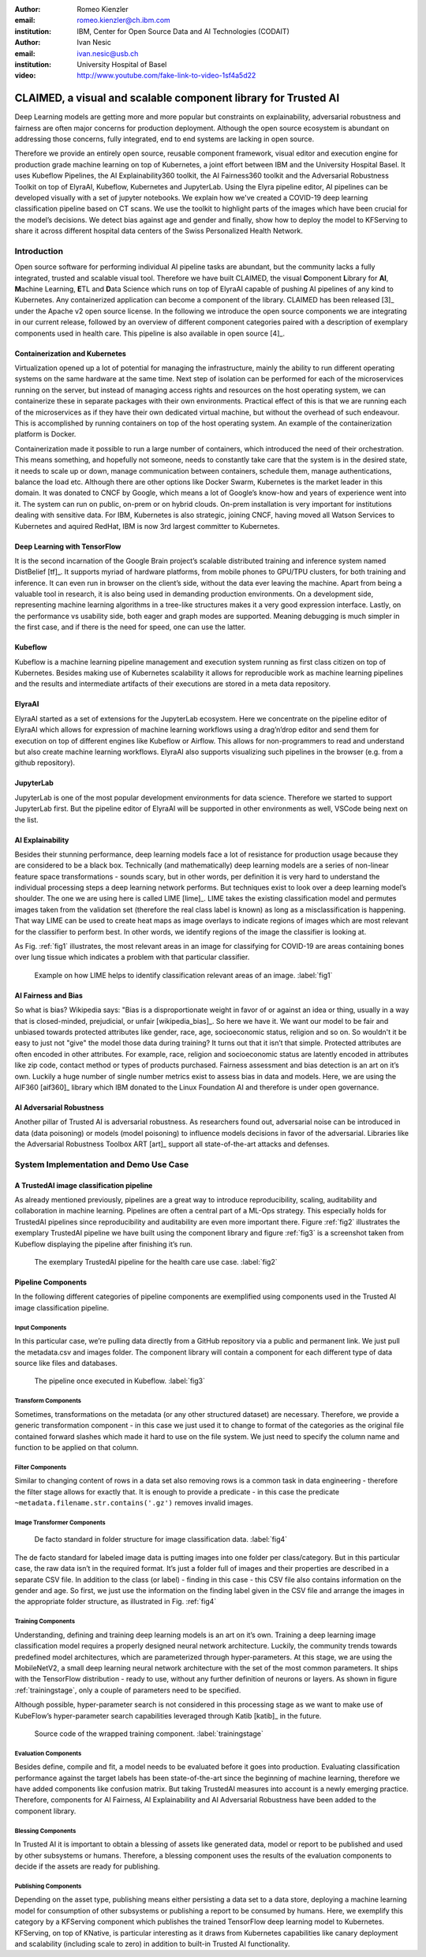 :author: Romeo Kienzler
:email: romeo.kienzler@ch.ibm.com
:institution: IBM, Center for Open Source Data and AI Technologies (CODAIT)

:author: Ivan Nesic
:email: ivan.nesic@usb.ch
:institution: University Hospital of Basel


:video: http://www.youtube.com/fake-link-to-video-1sf4a5d22

------------------------------------------------
CLAIMED, a visual and scalable component library for Trusted AI
------------------------------------------------

.. class:: abstract

   Deep Learning models are getting more and more popular but constraints on explainability, adversarial robustness and fairness are often major concerns for production deployment. Although the open source ecosystem is abundant on addressing those concerns, fully integrated, end to end systems are lacking in open source.
Therefore we provide an entirely open source, reusable component framework, visual editor and execution engine for production grade machine learning on top of Kubernetes, a joint effort between IBM and the University Hospital Basel. It uses Kubeflow Pipelines, the AI Explainability360 toolkit, the AI Fairness360 toolkit and the Adversarial Robustness Toolkit on top of ElyraAI, Kubeflow, Kubernetes and JupyterLab. Using the Elyra pipeline editor, AI pipelines can be developed visually with a set of jupyter notebooks. We explain how we've created a COVID-19 deep learning classification pipeline based on CT scans. We use the toolkit to highlight parts of the images which have been crucial for the model’s decisions. We detect bias against age and gender and finally, show how to deploy the model to KFServing to share it across different hospital data centers of the Swiss Personalized Health Network.

.. class:: keywords
   Kubernetes, Kubeflow, JupyterLab, ElyraAI, KFServing, TrustedAI, AI Explainability, AI Fairness, AI Adversarial Robustness

Introduction
============

Open source software for performing individual AI pipeline tasks are
abundant, but the community lacks a fully integrated, trusted and
scalable visual tool. Therefore we have built CLAIMED, the visual
**C**\ omponent **L**\ ibrary for **AI**, **M**\ achine Learning,
**E**\ TL and **D**\ ata Science which runs on top of ElyraAI capable of
pushing AI pipelines of any kind to Kubernetes. Any containerized
application can become a component of the library. CLAIMED has been
released [3]_ under the Apache v2 open source license. In the following
we introduce the open source components we are integrating in our
current release, followed by an overview of different component
categories paired with a description of exemplary components used in
health care. This pipeline is also available in open source  [4]_.


Containerization and Kubernetes
-------------------------------

Virtualization opened up a lot of potential for managing the
infrastructure, mainly the ability to run different operating systems on
the same hardware at the same time. Next step of isolation can be
performed for each of the microservices running on the server, but
instead of managing access rights and resources on the host operating
system, we can containerize these in separate packages with their own
environments. Practical effect of this is that we are running each of
the microservices as if they have their own dedicated virtual machine,
but without the overhead of such endeavour. This is accomplished by
running containers on top of the host operating system. An example of
the containerization platform is Docker.

Containerization made it possible to run a large number of containers,
which introduced the need of their orchestration. This means something,
and hopefully not someone, needs to constantly take care that the system
is in the desired state, it needs to scale up or down, manage
communication between containers, schedule them, manage authentications,
balance the load etc. Although there are other options like Docker
Swarm, Kubernetes is the market leader in this domain. It was donated to
CNCF by Google, which means a lot of Google’s know-how and years of
experience went into it. The system can run on public, on-prem or on
hybrid clouds. On-prem installation is very important for institutions
dealing with sensitive data. For IBM, Kubernetes is also strategic,
joining CNCF, having moved all Watson Services to Kubernetes and aquired
RedHat, IBM is now 3rd largest committer to Kubernetes.

Deep Learning with TensorFlow
----------------------------

It is the second incarnation of the Google Brain project’s scalable
distributed training and inference system named DistBelief
[tf]_. It supports myriad of hardware platforms, from
mobile phones to GPU/TPU clusters, for both training and inference. It
can even run in browser on the client’s side, without the data ever
leaving the machine. Apart from being a valuable tool in research, it is
also being used in demanding production environments. On a development
side, representing machine learning algorithms in a tree-like structures
makes it a very good expression interface. Lastly, on the performance vs
usability side, both eager and graph modes are supported. Meaning
debugging is much simpler in the first case, and if there is the need
for speed, one can use the latter.

Kubeflow
--------

Kubeflow is a machine learning pipeline management and execution system
running as first class citizen on top of Kubernetes. Besides making use
of Kubernetes scalability it allows for reproducible work as machine
learning pipelines and the results and intermediate artifacts of their
executions are stored in a meta data repository.

ElyraAI
-------

ElyraAI started as a set of extensions for the JupyterLab ecosystem.
Here we concentrate on the pipeline editor of ElyraAI which allows for
expression of machine learning workflows using a drag’n’drop editor and
send them for execution on top of different engines like Kubeflow or
Airflow. This allows for non-programmers to read and understand but also
create machine learning workflows. ElyraAI also supports visualizing
such pipelines in the browser (e.g. from a github repository).

JupyterLab
----------

JupyterLab is one of the most popular development environments for data
science. Therefore we started to support JupyterLab first. But the
pipeline editor of ElyraAI will be supported in other environments as
well, VSCode being next on the list.

AI Explainability
-----------------

Besides their stunning performance, deep learning models face a lot of
resistance for production usage because they are considered to be a
black box. Technically (and mathematically) deep learning models are a
series of non-linear feature space transformations - sounds scary, but
in other words, per definition it is very hard to understand the
individual processing steps a deep learning network performs. But
techniques exist to look over a deep learning model’s shoulder. The one
we are using here is called LIME [lime]_. LIME takes the
existing classification model and permutes images taken from the
validation set (therefore the real class label is known) as long as a
misclassification is happening. That way LIME can be used to create heat
maps as image overlays to indicate regions of images which are most
relevant for the classifier to perform best. In other words, we identify
regions of the image the classifier is looking at.

As Fig. :ref:`fig1` illustrates, the most relevant areas in an image
for classifying for COVID-19 are areas containing bones over lung tissue
which indicates a problem with that particular classifier.

.. figure:: lime2.png

   Example on how LIME helps to identify classification relevant
   areas of an image. :label:`fig1`

AI Fairness and Bias
--------------------

So what is bias? Wikipedia says: "Bias is a disproportionate weight in
favor of or against an idea or thing, usually in a way that is
closed-minded, prejudicial, or
unfair [wikipedia_bias]_. So here we have it. We want
our model to be fair and unbiased towards protected attributes like
gender, race, age, socioeconomic status, religion and so on. So wouldn't
it be easy to just not "give" the model those data during training? It
turns out that it isn’t that simple. Protected attributes are often
encoded in other attributes. For example, race, religion and
socioeconomic status are latently encoded in attributes like zip code,
contact method or types of products purchased. Fairness assessment and
bias detection is an art on it’s own. Luckily a huge number of single
number metrics exist to assess bias in data and models. Here, we are
using the AIF360 [aif360]_ library which IBM donated to
the Linux Foundation AI and therefore is under open governance.

AI Adversarial Robustness
-------------------------

Another pillar of Trusted AI is adversarial robustness. As researchers
found out, adversarial noise can be introduced in data (data poisoning)
or models (model poisoning) to influence models decisions in favor of
the adversarial. Libraries like the Adversarial Robustness Toolbox
ART [art]_ support all state-of-the-art attacks and
defenses.


System Implementation and Demo Use Case
=======================================

A TrustedAI image classification pipeline
-----------------------------------------

As already mentioned previously, pipelines are a great way to introduce
reproducibility, scaling, auditability and collaboration in machine
learning. Pipelines are often a central part of a ML-Ops strategy. This
especially holds for TrustedAI pipelines since reproducibility and
auditability are even more important there. Figure :ref:`fig2`
illustrates the exemplary TrustedAI pipeline we have built using the
component library and figure :ref:`fig3` is a screenshot taken from
Kubeflow displaying the pipeline after finishing it’s run.

.. figure:: elyra_pipeline.png

   The exemplary TrustedAI pipeline for the health care use case. :label:`fig2`

Pipeline Components
-------------------

In the following different categories of pipeline components are
exemplified using components used in the Trusted AI image classification
pipeline.

Input Components
~~~~~~~~~~~~~~~~

In this particular case, we’re pulling data directly from a GitHub
repository via a public and permanent link. We just pull the
metadata.csv and images folder. The component library will contain a
component for each different type of data source like files and
databases.

.. figure:: kfp.png

   The pipeline once executed in Kubeflow. :label:`fig3`

Transform Components
~~~~~~~~~~~~~~~~~~~~

Sometimes, transformations on the metadata (or any other structured
dataset) are necessary. Therefore, we provide a generic transformation
component - in this case we just used it to change to format of the
categories as the original file contained forward slashes which made it
hard to use on the file system. We just need to specify the column name
and function to be applied on that column.

Filter Components
~~~~~~~~~~~~~~~~~

Similar to changing content of rows in a data set also removing rows is
a common task in data engineering - therefore the filter stage allows
for exactly that. It is enough to provide a predicate - in this case the
predicate ``~metadata.filename.str.contains('.gz')`` removes invalid
images.

Image Transformer Components
~~~~~~~~~~~~~~~~~~~~~~~~~~~~

.. figure:: images_folder_tree.png

   De facto standard in folder structure for image classification data. :label:`fig4`

The de facto standard for labeled image data is putting images into one
folder per class/category. But in this particular case, the raw data
isn’t in the required format. It’s just a folder full of images and
their properties are described in a separate CSV file. In addition to
the class (or label) - finding in this case - this CSV file also
contains information on the gender and age. So first, we just use the
information on the finding label given in the CSV file and arrange the
images in the appropriate folder structure, as illustrated in
Fig. :ref:`fig4`

Training Components
~~~~~~~~~~~~~~~~~~~

Understanding, defining and training deep learning models is an art on
it’s own. Training a deep learning image classification model requires a
properly designed neural network architecture. Luckily, the community
trends towards predefined model architectures, which are parameterized
through hyper-parameters. At this stage, we are using the MobileNetV2, a
small deep learning neural network architecture with the set of the most
common parameters. It ships with the TensorFlow distribution - ready to
use, without any further definition of neurons or layers. As shown in
figure :ref:`trainingstage`, only a couple of parameters
need to be specified.

Although possible, hyper-parameter search is not considered in this
processing stage as we want to make use of KubeFlow’s hyper-parameter
search capabilities leveraged through Katib [katib]_ in
the future.

.. figure:: trainstage.png

   Source code of the wrapped training component. :label:`trainingstage`


Evaluation Components
~~~~~~~~~~~~~~~~~~~~~

Besides define, compile and fit, a model needs to be evaluated before it
goes into production. Evaluating classification performance against the
target labels has been state-of-the-art since the beginning of machine
learning, therefore we have added components like confusion matrix. But
taking TrustedAI measures into account is a newly emerging practice.
Therefore, components for AI Fairness, AI Explainability and AI
Adversarial Robustness have been added to the component library.

Blessing Components
~~~~~~~~~~~~~~~~~~~

In Trusted AI it is important to obtain a blessing of assets like
generated data, model or report to be published and used by other
subsystems or humans. Therefore, a blessing component uses the results
of the evaluation components to decide if the assets are ready for
publishing.

Publishing Components
~~~~~~~~~~~~~~~~~~~~~

Depending on the asset type, publishing means either persisting a data
set to a data store, deploying a machine learning model for consumption
of other subsystems or publishing a report to be consumed by humans.
Here, we exemplify this category by a KFServing component which
publishes the trained TensorFlow deep learning model to Kubernetes.
KFServing, on top of KNative, is particular interesting as it draws from
Kubernetes capabilities like canary deployment and scalability (including
scale to zero) in addition to built-in Trusted AI functionality.
